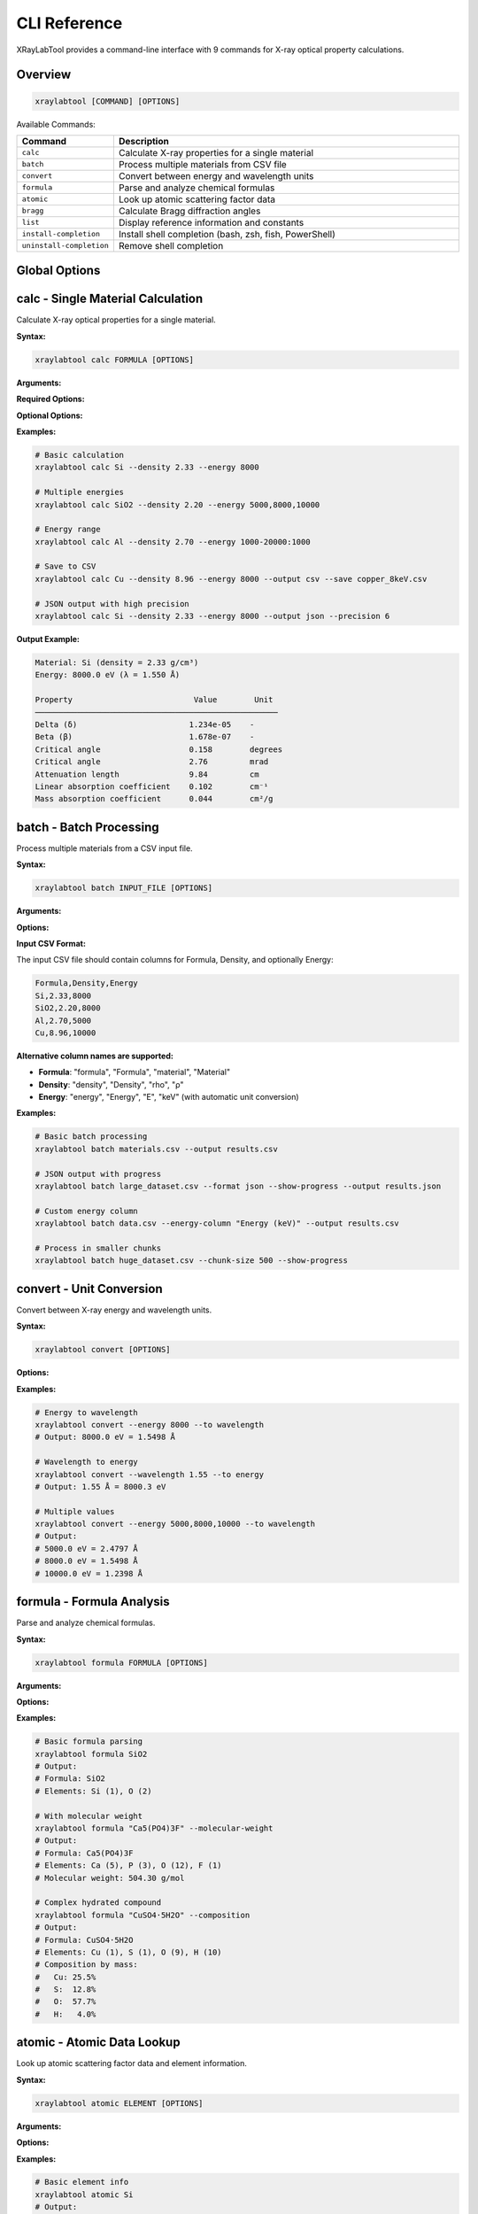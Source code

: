 CLI Reference
=============

XRayLabTool provides a command-line interface with 9 commands for X-ray optical property calculations.

Overview
--------

.. code-block:: bash

   xraylabtool [COMMAND] [OPTIONS]

Available Commands:

.. list-table::
   :header-rows: 1
   :widths: 20 80

   * - Command
     - Description
   * - ``calc``
     - Calculate X-ray properties for a single material
   * - ``batch``
     - Process multiple materials from CSV file
   * - ``convert``
     - Convert between energy and wavelength units
   * - ``formula``
     - Parse and analyze chemical formulas
   * - ``atomic``
     - Look up atomic scattering factor data
   * - ``bragg``
     - Calculate Bragg diffraction angles
   * - ``list``
     - Display reference information and constants
   * - ``install-completion``
     - Install shell completion (bash, zsh, fish, PowerShell)
   * - ``uninstall-completion``
     - Remove shell completion

Global Options
--------------

.. option:: --version

   Show version information and exit.

.. option:: --help

   Show help message and exit.

.. option:: --verbose, -v

   Increase output verbosity (can be used multiple times).

.. option:: --quiet, -q

   Suppress non-essential output.

calc - Single Material Calculation
-----------------------------------

Calculate X-ray optical properties for a single material.

**Syntax:**

.. code-block:: bash

   xraylabtool calc FORMULA [OPTIONS]

**Arguments:**

.. option:: FORMULA

   Chemical formula of the material (e.g., "Si", "SiO2", "Al2O3").

**Required Options:**

.. option:: --density FLOAT

   Material density in g/cm³.

.. option:: --energy ENERGY_SPEC

   X-ray energy specification. Can be:

   - Single value: ``8000``
   - Multiple values: ``5000,8000,10000``
   - Range: ``1000-20000:1000`` (start-stop:step)
   - Mixed: ``5000,8000-12000:1000,15000``

**Optional Options:**

.. option:: --output {table,csv,json}

   Output format (default: table).

.. option:: --save FILENAME

   Save results to file.

.. option:: --precision INTEGER

   Number of decimal places in output (default: 3).

**Examples:**

.. code-block:: bash

   # Basic calculation
   xraylabtool calc Si --density 2.33 --energy 8000

   # Multiple energies
   xraylabtool calc SiO2 --density 2.20 --energy 5000,8000,10000

   # Energy range
   xraylabtool calc Al --density 2.70 --energy 1000-20000:1000

   # Save to CSV
   xraylabtool calc Cu --density 8.96 --energy 8000 --output csv --save copper_8keV.csv

   # JSON output with high precision
   xraylabtool calc Si --density 2.33 --energy 8000 --output json --precision 6

**Output Example:**

.. code-block:: text

   Material: Si (density = 2.33 g/cm³)
   Energy: 8000.0 eV (λ = 1.550 Å)

   Property                          Value        Unit
   ────────────────────────────────────────────────────
   Delta (δ)                        1.234e-05    -
   Beta (β)                         1.678e-07    -
   Critical angle                   0.158        degrees
   Critical angle                   2.76         mrad
   Attenuation length               9.84         cm
   Linear absorption coefficient    0.102        cm⁻¹
   Mass absorption coefficient      0.044        cm²/g

batch - Batch Processing
-------------------------

Process multiple materials from a CSV input file.

**Syntax:**

.. code-block:: bash

   xraylabtool batch INPUT_FILE [OPTIONS]

**Arguments:**

.. option:: INPUT_FILE

   Path to CSV file containing material specifications.

**Options:**

.. option:: --output FILENAME

   Output file path (default: stdout).

.. option:: --format {csv,json}

   Output format (default: csv).

.. option:: --energy-column NAME

   Name of energy column if different from 'energy' or 'Energy'.

.. option:: --show-progress

   Display progress bar during processing.

.. option:: --chunk-size INTEGER

   Process materials in chunks (default: 1000).

**Input CSV Format:**

The input CSV file should contain columns for Formula, Density, and optionally Energy:

.. code-block:: text

   Formula,Density,Energy
   Si,2.33,8000
   SiO2,2.20,8000
   Al,2.70,5000
   Cu,8.96,10000

**Alternative column names are supported:**

- **Formula**: "formula", "Formula", "material", "Material"
- **Density**: "density", "Density", "rho", "ρ"
- **Energy**: "energy", "Energy", "E", "keV" (with automatic unit conversion)

**Examples:**

.. code-block:: bash

   # Basic batch processing
   xraylabtool batch materials.csv --output results.csv

   # JSON output with progress
   xraylabtool batch large_dataset.csv --format json --show-progress --output results.json

   # Custom energy column
   xraylabtool batch data.csv --energy-column "Energy (keV)" --output results.csv

   # Process in smaller chunks
   xraylabtool batch huge_dataset.csv --chunk-size 500 --show-progress

convert - Unit Conversion
-------------------------

Convert between X-ray energy and wavelength units.

**Syntax:**

.. code-block:: bash

   xraylabtool convert [OPTIONS]

**Options:**

.. option:: --energy FLOAT_LIST

   Energy value(s) in eV. Can be single value or comma-separated list.

.. option:: --wavelength FLOAT_LIST

   Wavelength value(s) in Angstroms. Can be single value or comma-separated list.

.. option:: --to {wavelength,energy}

   Target unit for conversion.

.. option:: --precision INTEGER

   Number of decimal places (default: 4).

**Examples:**

.. code-block:: bash

   # Energy to wavelength
   xraylabtool convert --energy 8000 --to wavelength
   # Output: 8000.0 eV = 1.5498 Å

   # Wavelength to energy
   xraylabtool convert --wavelength 1.55 --to energy
   # Output: 1.55 Å = 8000.3 eV

   # Multiple values
   xraylabtool convert --energy 5000,8000,10000 --to wavelength
   # Output:
   # 5000.0 eV = 2.4797 Å
   # 8000.0 eV = 1.5498 Å
   # 10000.0 eV = 1.2398 Å

formula - Formula Analysis
--------------------------

Parse and analyze chemical formulas.

**Syntax:**

.. code-block:: bash

   xraylabtool formula FORMULA [OPTIONS]

**Arguments:**

.. option:: FORMULA

   Chemical formula to analyze.

**Options:**

.. option:: --molecular-weight

   Calculate and display molecular weight.

.. option:: --composition

   Show detailed elemental composition.

.. option:: --normalize

   Display normalized formula format.

**Examples:**

.. code-block:: bash

   # Basic formula parsing
   xraylabtool formula SiO2
   # Output:
   # Formula: SiO2
   # Elements: Si (1), O (2)

   # With molecular weight
   xraylabtool formula "Ca5(PO4)3F" --molecular-weight
   # Output:
   # Formula: Ca5(PO4)3F
   # Elements: Ca (5), P (3), O (12), F (1)
   # Molecular weight: 504.30 g/mol

   # Complex hydrated compound
   xraylabtool formula "CuSO4·5H2O" --composition
   # Output:
   # Formula: CuSO4·5H2O
   # Elements: Cu (1), S (1), O (9), H (10)
   # Composition by mass:
   #   Cu: 25.5%
   #   S:  12.8%
   #   O:  57.7%
   #   H:   4.0%

atomic - Atomic Data Lookup
----------------------------

Look up atomic scattering factor data and element information.

**Syntax:**

.. code-block:: bash

   xraylabtool atomic ELEMENT [OPTIONS]

**Arguments:**

.. option:: ELEMENT

   Element symbol or comma-separated list of elements.

**Options:**

.. option:: --energy FLOAT

   Energy in eV for scattering factor lookup.

.. option:: --info

   Show detailed element information.

.. option:: --range START STOP STEP

   Energy range for tabulated scattering factors.

**Examples:**

.. code-block:: bash

   # Basic element info
   xraylabtool atomic Si
   # Output:
   # Element: Silicon (Si)
   # Atomic number: 14
   # Atomic weight: 28.0855 g/mol

   # Scattering factors at specific energy
   xraylabtool atomic Si --energy 8000
   # Output:
   # Element: Si at 8000.0 eV
   # f1 (real part): 12.234
   # f2 (imaginary part): 0.456

   # Multiple elements
   xraylabtool atomic Si,O,Al --energy 8000 --info

   # Energy range
   xraylabtool atomic Si --range 5000 15000 1000

bragg - Bragg Diffraction
-------------------------

Calculate Bragg diffraction angles for crystallographic analysis.

**Syntax:**

.. code-block:: bash

   xraylabtool bragg [OPTIONS]

**Options:**

.. option:: --d-spacing FLOAT_LIST

   d-spacing value(s) in Angstroms.

.. option:: --energy FLOAT

   X-ray energy in eV.

.. option:: --wavelength FLOAT

   X-ray wavelength in Angstroms (alternative to energy).

.. option:: --order INTEGER

   Diffraction order (default: 1).

**Examples:**

.. code-block:: bash

   # Single reflection
   xraylabtool bragg --d-spacing 3.14 --energy 8000
   # Output:
   # d-spacing: 3.14 Å
   # Energy: 8000.0 eV (λ = 1.550 Å)
   # Bragg angle (2θ): 29.4°

   # Multiple reflections
   xraylabtool bragg --d-spacing 3.14,1.92,1.64 --energy 8000

   # Using wavelength instead of energy
   xraylabtool bragg --d-spacing 3.14 --wavelength 1.55

   # Higher order reflection
   xraylabtool bragg --d-spacing 3.14 --energy 8000 --order 2

list - Reference Information
----------------------------

Display reference information, constants, and examples.

**Syntax:**

.. code-block:: bash

   xraylabtool list CATEGORY

**Categories:**

.. option:: elements

   List all supported chemical elements.

.. option:: constants

   Show physical constants used in calculations.

.. option:: examples

   Display example materials with typical densities.

.. option:: units

   Show supported units and conversions.

**Examples:**

.. code-block:: bash

   # List supported elements
   xraylabtool list elements

   # Show physical constants
   xraylabtool list constants

   # Example materials
   xraylabtool list examples

   # Unit information
   xraylabtool list units

install-completion - Shell Completion
-------------------------------------

Install Bash shell completion.

**Syntax:**

.. code-block:: bash

   xraylabtool install-completion [OPTIONS]

**Options:**

.. option:: --system

   Install system-wide (requires sudo).

.. option:: --path PATH

   Custom installation path.

.. option:: --shell {bash}

   Shell type (bash, zsh, fish, powershell). Auto-detected if not specified.

**Examples:**

.. code-block:: bash

   # Install for current user
   xraylabtool install-completion

   # Install system-wide
   sudo xraylabtool install-completion --system

   # Custom path
   xraylabtool install-completion --path ~/.local/share/bash-completion

**After installation**, restart your shell or source your bash profile:

.. code-block:: bash

   source ~/.bashrc  # or ~/.bash_profile

uninstall-completion - Remove Completion
----------------------------------------

Remove previously installed shell completion.

**Syntax:**

.. code-block:: bash

   xraylabtool uninstall-completion [OPTIONS]

**Options:**

.. option:: --system

   Remove system-wide installation.

.. option:: --shell {bash}

   Shell type (bash, zsh, fish, powershell). Auto-detected if not specified.

**Examples:**

.. code-block:: bash

   # Remove user installation
   xraylabtool uninstall-completion

   # Remove system-wide installation
   sudo xraylabtool uninstall-completion --system

Output Formats
--------------

All commands support multiple output formats where applicable:

**Table Format (default):**

Human-readable tabular output with aligned columns and units.

**CSV Format:**

Comma-separated values suitable for spreadsheet applications:

.. code-block:: bash

   xraylabtool calc Si --density 2.33 --energy 8000 --output csv

**JSON Format:**

Structured JSON for programmatic processing:

.. code-block:: bash

   xraylabtool calc Si --density 2.33 --energy 8000 --output json

Error Handling
--------------

XRayLabTool provides clear error messages with suggestions:

.. code-block:: bash

   $ xraylabtool calc XYZ --density 1.0 --energy 8000
   Error: Unknown element 'XYZ' in formula
   Suggestion: Check element symbols - case-sensitive Si, not si

   $ xraylabtool calc Si --energy 8000
   Error: --density is required
   Usage: xraylabtool calc FORMULA --density FLOAT --energy ENERGY_SPEC

   $ xraylabtool calc Si --density 2.33 --energy -1000
   Error: Energy must be positive
   Supported range: 10 eV to 100,000 eV

Integration Examples
--------------------

**Shell Scripts:**

.. code-block:: bash

   #!/bin/bash

   # Process multiple materials
   for material in Si Al Cu; do
       echo "Processing $material..."
       xraylabtool calc $material --density 2.33 --energy 8000 --output csv >> results.csv
   done

**Python Integration:**

.. code-block:: python

   import subprocess
   import json

   # Call CLI from Python
   result = subprocess.run([
       "xraylabtool", "calc", "Si",
       "--density", "2.33",
       "--energy", "8000",
       "--output", "json"
   ], capture_output=True, text=True)

   if result.returncode == 0:
       data = json.loads(result.stdout)
       print(f"Critical angle: {data[0]['critical_angle_degrees']}")
   else:
       print(f"Error: {result.stderr}")

**Makefiles:**

.. code-block:: makefile

   # Calculate properties for common materials
   results.csv: materials.csv
   	xraylabtool batch materials.csv --output results.csv --show-progress

   clean:
   	rm -f results.csv

Performance Tips
----------------

1. **Use batch processing** for multiple materials
2. **Enable progress bars** for long calculations: ``--show-progress``
3. **Adjust chunk size** for memory optimization: ``--chunk-size 500``
4. **Use CSV output** for faster processing than JSON
5. **Cache results** by saving to files when reprocessing
